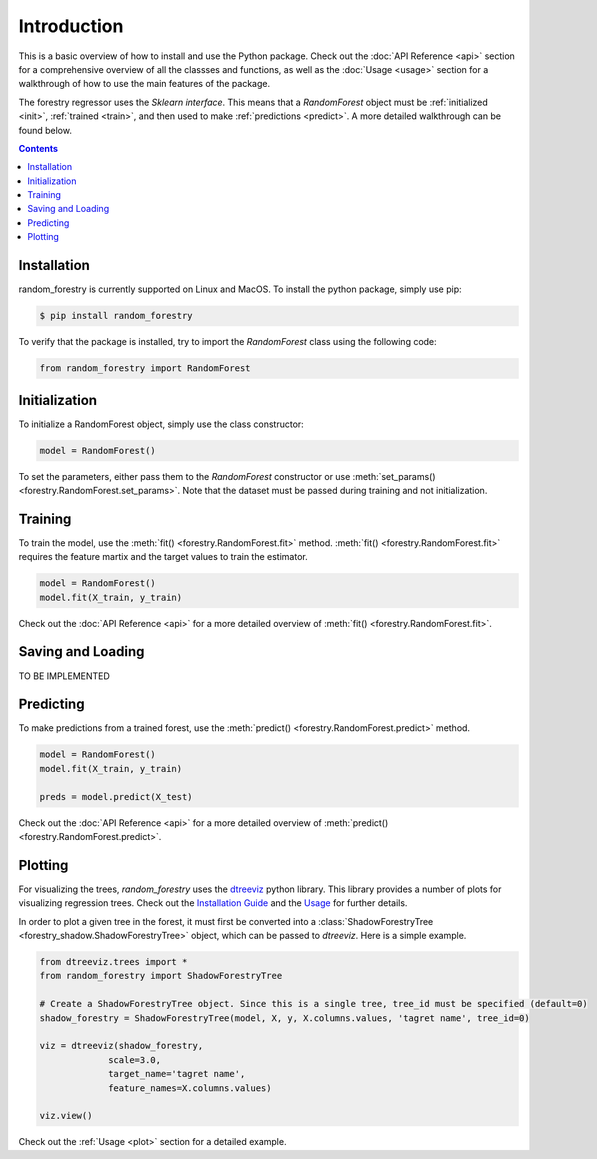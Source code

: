 Introduction
================


This is a basic overview of how to install and use the Python package. Check
out the :doc:`API Reference <api>` section for a comprehensive overview of all
the classses and functions, as well as the :doc:`Usage <usage>` section for a walkthrough of
how to use the main features of the package.

The forestry regressor uses the *Sklearn interface*. This means that a *RandomForest* object must be
:ref:`initialized <init>`, :ref:`trained <train>`, and then used to make :ref:`predictions <predict>`. 
A more detailed walkthrough can be found below.

.. contents:: Contents
    :depth: 2
    :local:


.. _install:

Installation
-------------

random_forestry is currently supported on Linux and MacOS. To install the python package,
simply use pip:

.. code-block:: console

   $ pip install random_forestry

To verify that the package is installed, try to import the *RandomForest* class using the following code:

.. code-block:: Python

    from random_forestry import RandomForest

.. _init:

Initialization
---------------

To initialize a RandomForest object, simply use the class constructor:

.. code-block:: Python

   model = RandomForest()

To set the parameters, either pass them to the *RandomForest* constructor or use :meth:`set_params() <forestry.RandomForest.set_params>`. 
Note that the dataset must be passed during training and not initialization.


.. _train:

Training
---------------

To train the model, use the :meth:`fit() <forestry.RandomForest.fit>` method. :meth:`fit() <forestry.RandomForest.fit>` requires the feature martix and the target values to train the estimator.

.. code-block:: Python

   model = RandomForest()
   model.fit(X_train, y_train)

Check out the :doc:`API Reference <api>` for a more detailed overview of :meth:`fit() <forestry.RandomForest.fit>`.


.. _save-load:

Saving and Loading
-------------------

TO BE IMPLEMENTED


.. _predict: 

Predicting
---------------

To make predictions from a trained forest, use the :meth:`predict() <forestry.RandomForest.predict>` method.

.. code-block:: Python

   model = RandomForest()
   model.fit(X_train, y_train)

   preds = model.predict(X_test)

Check out the :doc:`API Reference <api>` for a more detailed overview of :meth:`predict() <forestry.RandomForest.predict>`.


.. _plotting: 

Plotting
---------

For visualizing the trees, *random_forestry* uses the `dtreeviz <https://github.com/parrt/dtreeviz#readme>`_ python library. This library
provides a number of plots for visualizing regression trees. Check out the `Installation Guide <https://github.com/parrt/dtreeviz#install>`_ 
and the `Usage <https://github.com/parrt/dtreeviz#usage>`_ for further details.

In order to plot a given tree in the forest, it must first be converted into a :class:`ShadowForestryTree <forestry_shadow.ShadowForestryTree>` 
object, which can be passed to *dtreeviz*. Here is a simple example.

.. code-block:: Python

   from dtreeviz.trees import *
   from random_forestry import ShadowForestryTree

   # Create a ShadowForestryTree object. Since this is a single tree, tree_id must be specified (default=0)
   shadow_forestry = ShadowForestryTree(model, X, y, X.columns.values, 'tagret name', tree_id=0)

   viz = dtreeviz(shadow_forestry,
                scale=3.0,
                target_name='tagret name',
                feature_names=X.columns.values)

   viz.view()

Check out the :ref:`Usage <plot>` section for a detailed example.